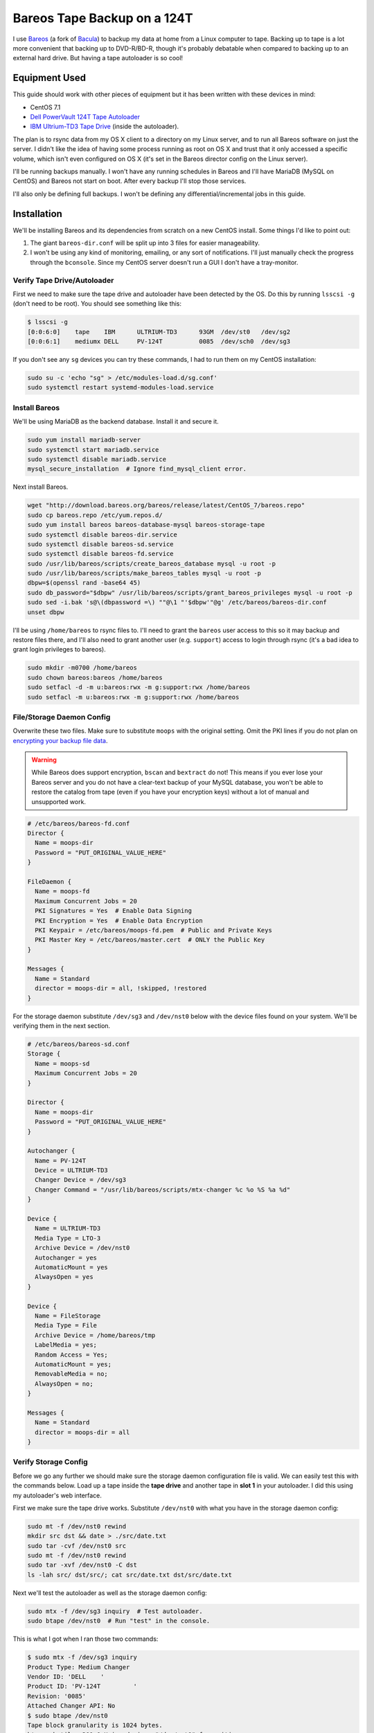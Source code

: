 .. _bareos_tape_backup:

============================
Bareos Tape Backup on a 124T
============================

I use `Bareos <https://www.bareos.org/en/>`_ (a fork of `Bacula <http://bacula.org/>`_) to backup my data at home from a
Linux computer to tape. Backing up to tape is a lot more convenient that backing up to DVD-R/BD-R, though it's probably
debatable when compared to backing up to an external hard drive. But having a tape autoloader is so cool!

.. imgur-embed:: 7DZQt
    :hide_post_details: True

Equipment Used
==============

This guide should work with other pieces of equipment but it has been written with these devices in mind:

* CentOS 7.1
* `Dell PowerVault 124T Tape Autoloader <http://www.dell.com/us/business/p/powervault-124t-lto4hh/pd>`_
* `IBM Ultrium-TD3 Tape Drive <http://www-01.ibm.com/support/docview.wss?uid=swg21193425>`_ (inside the autoloader).

The plan is to rsync data from my OS X client to a directory on my Linux server, and to run all Bareos software on just
the server. I didn't like the idea of having some process running as root on OS X and trust that it only accessed a
specific volume, which isn't even configured on OS X (it's set in the Bareos director config on the Linux server).

I'll be running backups manually. I won't have any running schedules in Bareos and I'll have MariaDB (MySQL on CentOS)
and Bareos not start on boot. After every backup I'll stop those services.

I'll also only be defining full backups. I won't be defining any differential/incremental jobs in this guide.

Installation
============

We'll be installing Bareos and its dependencies from scratch on a new CentOS install. Some things I'd like to point out:

1. The giant ``bareos-dir.conf`` will be split up into 3 files for easier manageability.
2. I won't be using any kind of monitoring, emailing, or any sort of notifications. I'll just manually check the
   progress through the ``bconsole``. Since my CentOS server doesn't run a GUI I don't have a tray-monitor.

Verify Tape Drive/Autoloader
----------------------------

First we need to make sure the tape drive and autoloader have been detected by the OS. Do this by running ``lsscsi -g``
(don't need to be root). You should see something like this:

.. code-block:: none

    $ lsscsi -g
    [0:0:6:0]    tape    IBM      ULTRIUM-TD3      93GM  /dev/st0   /dev/sg2
    [0:0:6:1]    mediumx DELL     PV-124T          0085  /dev/sch0  /dev/sg3

If you don't see any ``sg`` devices you can try these commands, I had to run them on my CentOS installation:

.. code-block:: bash

    sudo su -c 'echo "sg" > /etc/modules-load.d/sg.conf'
    sudo systemctl restart systemd-modules-load.service

Install Bareos
--------------

We'll be using MariaDB as the backend database. Install it and secure it.

.. code-block:: bash

    sudo yum install mariadb-server
    sudo systemctl start mariadb.service
    sudo systemctl disable mariadb.service
    mysql_secure_installation  # Ignore find_mysql_client error.

Next install Bareos.

.. code-block:: bash

    wget "http://download.bareos.org/bareos/release/latest/CentOS_7/bareos.repo"
    sudo cp bareos.repo /etc/yum.repos.d/
    sudo yum install bareos bareos-database-mysql bareos-storage-tape
    sudo systemctl disable bareos-dir.service
    sudo systemctl disable bareos-sd.service
    sudo systemctl disable bareos-fd.service
    sudo /usr/lib/bareos/scripts/create_bareos_database mysql -u root -p
    sudo /usr/lib/bareos/scripts/make_bareos_tables mysql -u root -p
    dbpw=$(openssl rand -base64 45)
    sudo db_password="$dbpw" /usr/lib/bareos/scripts/grant_bareos_privileges mysql -u root -p
    sudo sed -i.bak 's@\(dbpassword =\) ""@\1 "'$dbpw'"@g' /etc/bareos/bareos-dir.conf
    unset dbpw

I'll be using ``/home/bareos`` to rsync files to. I'll need to grant the ``bareos`` user access to this so it may backup
and restore files there, and I'll also need to grant another user (e.g. ``support``) access to login through rsync (it's
a bad idea to grant login privileges to bareos).

.. code-block:: bash

    sudo mkdir -m0700 /home/bareos
    sudo chown bareos:bareos /home/bareos
    sudo setfacl -d -m u:bareos:rwx -m g:support:rwx /home/bareos
    sudo setfacl -m u:bareos:rwx -m g:support:rwx /home/bareos

File/Storage Daemon Config
--------------------------

Overwrite these two files. Make sure to substitute ``moops`` with the original setting. Omit the PKI lines if you do
not plan on
`encrypting your backup file data <http://doc.bareos.org/master/html/bareos-manual-main-reference.html#x1-30500027.2>`_.

.. warning::

    While Bareos does support encryption, ``bscan`` and ``bextract`` do not! This means if you ever lose your Bareos
    server and you do not have a clear-text backup of your MySQL database, you won't be able to restore the catalog
    from tape (even if you have your encryption keys) without a lot of manual and unsupported work.

.. code-block:: kconfig

    # /etc/bareos/bareos-fd.conf
    Director {
      Name = moops-dir
      Password = "PUT_ORIGINAL_VALUE_HERE"
    }

    FileDaemon {
      Name = moops-fd
      Maximum Concurrent Jobs = 20
      PKI Signatures = Yes  # Enable Data Signing
      PKI Encryption = Yes  # Enable Data Encryption
      PKI Keypair = /etc/bareos/moops-fd.pem  # Public and Private Keys
      PKI Master Key = /etc/bareos/master.cert  # ONLY the Public Key
    }

    Messages {
      Name = Standard
      director = moops-dir = all, !skipped, !restored
    }

For the storage daemon substitute ``/dev/sg3`` and ``/dev/nst0`` below with the device files found on your system. We'll
be verifying them in the next section.

.. code-block:: kconfig

    # /etc/bareos/bareos-sd.conf
    Storage {
      Name = moops-sd
      Maximum Concurrent Jobs = 20
    }

    Director {
      Name = moops-dir
      Password = "PUT_ORIGINAL_VALUE_HERE"
    }

    Autochanger {
      Name = PV-124T
      Device = ULTRIUM-TD3
      Changer Device = /dev/sg3
      Changer Command = "/usr/lib/bareos/scripts/mtx-changer %c %o %S %a %d"
    }

    Device {
      Name = ULTRIUM-TD3
      Media Type = LTO-3
      Archive Device = /dev/nst0
      Autochanger = yes
      AutomaticMount = yes
      AlwaysOpen = yes
    }

    Device {
      Name = FileStorage
      Media Type = File
      Archive Device = /home/bareos/tmp
      LabelMedia = yes;
      Random Access = Yes;
      AutomaticMount = yes;
      RemovableMedia = no;
      AlwaysOpen = no;
    }

    Messages {
      Name = Standard
      director = moops-dir = all
    }

Verify Storage Config
---------------------

Before we go any further we should make sure the storage daemon configuration file is valid. We can easily test this
with the commands below. Load up a tape inside the **tape drive** and another tape in **slot 1** in your autoloader. I
did this using my autoloader's web interface.

First we make sure the tape drive works. Substitute ``/dev/nst0`` with what you have in the storage daemon config:

.. code-block:: bash

    sudo mt -f /dev/nst0 rewind
    mkdir src dst && date > ./src/date.txt
    sudo tar -cvf /dev/nst0 src
    sudo mt -f /dev/nst0 rewind
    sudo tar -xvf /dev/nst0 -C dst
    ls -lah src/ dst/src/; cat src/date.txt dst/src/date.txt

Next we'll test the autoloader as well as the storage daemon config:

.. code-block:: bash

    sudo mtx -f /dev/sg3 inquiry  # Test autoloader.
    sudo btape /dev/nst0  # Run "test" in the console.

This is what I got when I ran those two commands:

.. code-block:: none

    $ sudo mtx -f /dev/sg3 inquiry
    Product Type: Medium Changer
    Vendor ID: 'DELL    '
    Product ID: 'PV-124T         '
    Revision: '0085'
    Attached Changer API: No
    $ sudo btape /dev/nst0
    Tape block granularity is 1024 bytes.
    btape: butil.c:301-0 Using device: "/dev/nst0" for writing.
    btape: btape.c:484-0 open device "ULTRIUM-TD3" (/dev/nst0): OK
    *test

    === Write, rewind, and re-read test ===

    I'm going to write 10000 records and an EOF
    then write 10000 records and an EOF, then rewind,
    and re-read the data to verify that it is correct.

    This is an *essential* feature ...

    btape: btape.c:1171-0 Wrote 10000 blocks of 64412 bytes.
    btape: btape.c:616-0 Wrote 1 EOF to "ULTRIUM-TD3" (/dev/nst0)
    btape: btape.c:1187-0 Wrote 10000 blocks of 64412 bytes.
    btape: btape.c:616-0 Wrote 1 EOF to "ULTRIUM-TD3" (/dev/nst0)
    btape: btape.c:1229-0 Rewind OK.
    10000 blocks re-read correctly.
    Got EOF on tape.
    10000 blocks re-read correctly.
    === Test Succeeded. End Write, rewind, and re-read test ===

    btape: btape.c:1297-0 Block position test
    btape: btape.c:1309-0 Rewind OK.
    Reposition to file:block 0:4
    Block 5 re-read correctly.
    Reposition to file:block 0:200
    Block 201 re-read correctly.
    Reposition to file:block 0:9999
    Block 10000 re-read correctly.
    Reposition to file:block 1:0
    Block 10001 re-read correctly.
    Reposition to file:block 1:600
    Block 10601 re-read correctly.
    Reposition to file:block 1:9999
    Block 20000 re-read correctly.
    === Test Succeeded. End Write, rewind, and re-read test ===



    === Append files test ===

    This test is essential to Bareos.

    I'm going to write one record  in file 0,
                       two records in file 1,
                 and three records in file 2

    btape: btape.c:586-0 Rewound "ULTRIUM-TD3" (/dev/nst0)
    btape: btape.c:1928-0 Wrote one record of 64412 bytes.
    btape: btape.c:1930-0 Wrote block to device.
    btape: btape.c:616-0 Wrote 1 EOF to "ULTRIUM-TD3" (/dev/nst0)
    btape: btape.c:1928-0 Wrote one record of 64412 bytes.
    btape: btape.c:1930-0 Wrote block to device.
    btape: btape.c:1928-0 Wrote one record of 64412 bytes.
    btape: btape.c:1930-0 Wrote block to device.
    btape: btape.c:616-0 Wrote 1 EOF to "ULTRIUM-TD3" (/dev/nst0)
    btape: btape.c:1928-0 Wrote one record of 64412 bytes.
    btape: btape.c:1930-0 Wrote block to device.
    btape: btape.c:1928-0 Wrote one record of 64412 bytes.
    btape: btape.c:1930-0 Wrote block to device.
    btape: btape.c:1928-0 Wrote one record of 64412 bytes.
    btape: btape.c:1930-0 Wrote block to device.
    btape: btape.c:616-0 Wrote 1 EOF to "ULTRIUM-TD3" (/dev/nst0)
    btape: btape.c:484-0 open device "ULTRIUM-TD3" (/dev/nst0): OK
    btape: btape.c:586-0 Rewound "ULTRIUM-TD3" (/dev/nst0)
    btape: btape.c:1441-0 Now moving to end of medium.
    btape: btape.c:637-0 Moved to end of medium.
    We should be in file 3. I am at file 3. This is correct!

    Now the important part, I am going to attempt to append to the tape.

    btape: btape.c:1928-0 Wrote one record of 64412 bytes.
    btape: btape.c:1930-0 Wrote block to device.
    btape: btape.c:616-0 Wrote 1 EOF to "ULTRIUM-TD3" (/dev/nst0)
    btape: btape.c:586-0 Rewound "ULTRIUM-TD3" (/dev/nst0)
    Done appending, there should be no I/O errors

    Doing Bareos scan of blocks:
    1 block of 64448 bytes in file 1
    End of File mark.
    2 blocks of 64448 bytes in file 2
    End of File mark.
    3 blocks of 64448 bytes in file 3
    End of File mark.
    1 block of 64448 bytes in file 4
    End of File mark.
    Total files=4, blocks=7, bytes = 451,136
    End scanning the tape.
    We should be in file 4. I am at file 4. This is correct!

    The above Bareos scan should have output identical to what follows.
    Please double check it ...
    === Sample correct output ===
    1 block of 64448 bytes in file 1
    End of File mark.
    2 blocks of 64448 bytes in file 2
    End of File mark.
    3 blocks of 64448 bytes in file 3
    End of File mark.
    1 block of 64448 bytes in file 4
    End of File mark.
    Total files=4, blocks=7, bytes = 451,136
    === End sample correct output ===

    If the above scan output is not identical to the
    sample output, you MUST correct the problem
    or Bareos will not be able to write multiple Jobs to
    the tape.


    === Write, backup, and re-read test ===

    I'm going to write three records and an EOF
    then backup over the EOF and re-read the last record.
    Bareos does this after writing the last block on the
    tape to verify that the block was written correctly.

    This is not an *essential* feature ...

    btape: btape.c:586-0 Rewound "ULTRIUM-TD3" (/dev/nst0)
    btape: btape.c:823-0 Wrote first record of 64412 bytes.
    btape: btape.c:834-0 Wrote second record of 64412 bytes.
    btape: btape.c:845-0 Wrote third record of 64412 bytes.
    btape: btape.c:616-0 Wrote 1 EOF to "ULTRIUM-TD3" (/dev/nst0)
    btape: btape.c:861-0 Backspaced over EOF OK.
    btape: btape.c:866-0 Backspace record OK.
    btape: btape.c:884-0
    Block re-read correct. Test succeeded!
    === End Write, backup, and re-read test ===



    === Forward space files test ===

    This test is essential to Bareos.

    I'm going to write five files then test forward spacing

    btape: btape.c:586-0 Rewound "ULTRIUM-TD3" (/dev/nst0)
    btape: btape.c:1928-0 Wrote one record of 64412 bytes.
    btape: btape.c:1930-0 Wrote block to device.
    btape: btape.c:616-0 Wrote 1 EOF to "ULTRIUM-TD3" (/dev/nst0)
    btape: btape.c:1928-0 Wrote one record of 64412 bytes.
    btape: btape.c:1930-0 Wrote block to device.
    btape: btape.c:1928-0 Wrote one record of 64412 bytes.
    btape: btape.c:1930-0 Wrote block to device.
    btape: btape.c:616-0 Wrote 1 EOF to "ULTRIUM-TD3" (/dev/nst0)
    btape: btape.c:1928-0 Wrote one record of 64412 bytes.
    btape: btape.c:1930-0 Wrote block to device.
    btape: btape.c:1928-0 Wrote one record of 64412 bytes.
    btape: btape.c:1930-0 Wrote block to device.
    btape: btape.c:1928-0 Wrote one record of 64412 bytes.
    btape: btape.c:1930-0 Wrote block to device.
    btape: btape.c:616-0 Wrote 1 EOF to "ULTRIUM-TD3" (/dev/nst0)
    btape: btape.c:1928-0 Wrote one record of 64412 bytes.
    btape: btape.c:1930-0 Wrote block to device.
    btape: btape.c:1928-0 Wrote one record of 64412 bytes.
    btape: btape.c:1930-0 Wrote block to device.
    btape: btape.c:616-0 Wrote 1 EOF to "ULTRIUM-TD3" (/dev/nst0)
    btape: btape.c:1928-0 Wrote one record of 64412 bytes.
    btape: btape.c:1930-0 Wrote block to device.
    btape: btape.c:616-0 Wrote 1 EOF to "ULTRIUM-TD3" (/dev/nst0)
    btape: btape.c:586-0 Rewound "ULTRIUM-TD3" (/dev/nst0)
    btape: btape.c:1655-0 Now forward spacing 1 file.
    We should be in file 1. I am at file 1. This is correct!
    btape: btape.c:1667-0 Now forward spacing 2 files.
    We should be in file 3. I am at file 3. This is correct!
    btape: btape.c:586-0 Rewound "ULTRIUM-TD3" (/dev/nst0)
    btape: btape.c:1680-0 Now forward spacing 4 files.
    We should be in file 4. I am at file 4. This is correct!

    btape: btape.c:1698-0 Now forward spacing 1 more file.
    We should be in file 5. I am at file 5. This is correct!

    === End Forward space files test ===


    Ah, I see you have an autochanger configured.
    To test the autochanger you must have a blank tape
     that I can write on in Slot 1.

    Do you wish to continue with the Autochanger test? (y/n): y


    === Autochanger test ===

    3301 Issuing autochanger "loaded" command.
    Slot 1 loaded. I am going to unload it.
    3302 Issuing autochanger "unload 1 0" command.
    unload status=OK 0
    3303 Issuing autochanger "load 1 0" command.
    3303 Autochanger "load 1 0" status is OK.
    btape: btape.c:484-0 open device "ULTRIUM-TD3" (/dev/nst0): OK
    btape: btape.c:1585-0 Rewound "ULTRIUM-TD3" (/dev/nst0)
    btape: btape.c:1592-0 Wrote EOF to "ULTRIUM-TD3" (/dev/nst0)

    The test autochanger worked!!

    *q

Director Daemon Config
----------------------

Finally we configure the Bareos director. I'll be defining three separate directories to backup. You may substitute this
for one directory or however many you need. These directories will be owned by ``bareos:bareos`` and will be populated
remotely using ``rsync`` (e.g. pushed from my OS X desktop computer).

.. note::
    The `Bareos documentation <http://doc.bareos.org/master/html/bareos-manual-main-reference.html#x1-730005.12>`_
    encourages you not to use ``localhost`` in your configuration. Instead use the FQDN and make sure you can resolve it
    properly.

We'll be splitting up the director configuration into a few files since otherwise it would be pretty big. If you don't
like that you can just merge these into ``bareos-dir.conf`` and it'll work just the same.

.. code-block:: kconfig

    # /etc/bareos/bareos-dir.d/filesets.conf  # chown bareos:bareos; chmod 0640

    # Optional for testing the config.
    FileSet {
      Name = SelfTest
      Include {
        Options {
          CheckFileChanges = yes
          NoATime = yes
          Signature = SHA1
          Verify = 1
        }
        File = /home/bareos/selftest
      }
    }

    # Required for the Bareos catalog backup.
    FileSet {
      Name = Catalog
      Include {
        Options {
          signature = SHA1
        }
        File = /var/lib/bareos/bareos.sql
        File = /etc/bareos
      }
    }

    # Where I store my files.
    FileSet {
      Name = BoscoMain
      Include {
        Options {
          CheckFileChanges = yes
          NoATime = yes
          Signature = SHA1
          Verify = 1
        }
        File = /home/bareos/bosco/Main
      }
    }

    # Other files to backup.
    FileSet {
      Name = BoscoOld
      Include {
        Options {
          CheckFileChanges = yes
          NoATime = yes
          Signature = SHA1
          Verify = 1
        }
        File = /home/bareos/bosco/Old
      }
    }

.. code-block:: kconfig

    # /etc/bareos/bareos-dir.d/jobs.conf  # chown bareos:bareos; chmod 0640

    # Default settings for a job.
    JobDefs {
      Name = DefaultJob
      Type = Backup
      Level = Full
      Client = moops-fd
      Storage = Tape
      Messages = Standard
      Pool = Full
      Write Bootstrap = /var/lib/bareos/%c.bsr
    }

    Job {
      Name = BackupSelfTest
      FileSet = SelfTest
      JobDefs = DefaultJob
    }

    Job {
      Name = BackupCatalog
      FileSet = Catalog
      JobDefs = DefaultJob
      RunBeforeJob = "/usr/lib/bareos/scripts/make_catalog_backup.pl Catalog"
      # RunAfterJob  = /usr/lib/bareos/scripts/delete_catalog_backup
      Priority = 11
    }

    Job {
      Name = BackupBoscoMain
      FileSet = BoscoMain
      JobDefs = DefaultJob
      Priority = 8
    }

    Job {
      Name = BackupBoscoOld
      FileSet = BoscoOld
      JobDefs = DefaultJob
      Priority = 10
    }

    # Only one restore job is needed for all Jobs/Clients/Storage.
    Job {
      Name = RestoreFiles
      Type = Restore
      Client = moops-fd
      FileSet = BoscoMain
      Storage = File
      Pool = Full
      Messages = Standard
      Where = /home/bareos/tmp/restores
    }

.. code-block:: kconfig

    # /etc/bareos/bareos-dir.conf
    @/etc/bareos/bareos-dir.d/filesets.conf
    @/etc/bareos/bareos-dir.d/jobs.conf

    Director {
      Name = moops-dir
      QueryFile = /usr/lib/bareos/scripts/query.sql
      Maximum Concurrent Jobs = 10
      Password = "PUT_ORIGINAL_VALUE_HERE"  # Console password
      Messages = Daemon
      Auditing = yes
    }

    Client {
      Name = moops-fd
      Address = moops.myhome.net
      Password = "PUT_ORIGINAL_VALUE_HERE"
    }

    Storage {
      Name = Tape
      Address = moops.myhome.net
      Auto Changer = yes
      Password = "PUT_ORIGINAL_VALUE_HERE"
      Device = PV-124T
      Media Type = LTO-3
    }

    Storage {
      Name = File
      Address = moops.myhome.net
      Password = "PUT_ORIGINAL_VALUE_HERE"
      Device = FileStorage
      Media Type = File
    }

    Catalog {
      Name = Catalog
      dbdriver = mysql
      dbname = "PUT_ORIGINAL_VALUE_HERE"
      dbuser = "PUT_ORIGINAL_VALUE_HERE"
      dbpassword = "PUT_ORIGINAL_VALUE_HERE"
    }

    Messages {
      Name = Standard
      console = all, !skipped, !saved, !audit
      append = "/var/log/bareos/bareos.log" = all, !skipped, !audit
      catalog = all, !audit
    }

    Messages {
      Name = Daemon
      console = all, !skipped, !saved, !audit
      append = "/var/log/bareos/bareos.log" = all, !skipped, !audit
      append = "/var/log/bareos/bareos-audit.log" = audit
    }

    Pool {
      Name = Full
      AutoPrune = yes
      Label Format = Full-
      Pool Type = Backup
      Recycle = yes
      VolumeRetention = 20d
      VolumeUseDuration = 3d
    }

    Pool {
      Name = Scratch
      Pool Type = Backup
    }

Start Services
--------------

Everything should work.

.. code-block:: bash

    sudo systemctl start bareos-fd.service
    sudo systemctl start bareos-sd.service
    sudo systemctl start bareos-dir.service
    sudo systemctl status bareos-fd.service
    sudo systemctl status bareos-sd.service
    sudo systemctl status bareos-dir.service

Test Everything
---------------

Here we'll do a quick test. We'll create a bunch of files in ``/home/bareos/selftest`` (defined in
``/etc/bareos/bareos-dir.d/filesets.conf``) and back them up to one or two
tapes. Then we'll restore them to ``/home/bareos/tmp/restores`` (defined in ``/etc/bareos/bareos-dir.d/jobs.conf``).
We'll compare them with ``sha1sum``.

.. tip::
    Since we're starting with an empty Bareos database, it will consider all tapes empty. Remove any tapes from the
    autoloader that you don't want overridden. You can use my
    `tape_bulk_eject.py <https://github.com/Robpol86/tape_bulk_eject>`_ tool to automate this.

.. code-block:: bash

    # Create files.
    rm -rf /home/bareos/selftest; mkdir /home/bareos/selftest
    date |tee /home/bareos/selftest/current_date.txt
    openssl rand -base64 $(( 2**30 * 3/4 * 2 )) -out /home/bareos/selftest/2_gb_random.bin
    mkdir -p /home/bareos/selftest/subdir1/subdir2
    (cd /home/bareos/selftest; for i in {1..15}; do cat 2_gb_random.bin >> subdir1/subdir2/30_gb_random.bin; done)
    find /home/bareos/selftest -type f -exec sha1sum {} \+

    # Backup through bconsole.
    sudo bconsole

In the Bareos console we'll type these commands to backup the above files and then restore them to a separate directory.
Remove any tapes from the drive.

.. code-block:: bash

    update slots  # Read the status of all slots in the autoloader.
    label barcodes  # Initialize all tapes. Select Full pool. ETA 30 mins for 16 tapes.
    list volumes  # Verify all tapes have been detected.
    run BackupSelfTest
    status client  # Check the status of the job. You can also run "messages".
    restore  # After backup is done do this. Follow the directions.
    q

Finally run ``find /home/bareos/tmp/restores/home/bareos/selftest/ -type f -exec sha1sum {} \+`` and compare sha sums.
You can test if your data is actually encrypted by temporarily removing the PKI lines from ``bareos-fd.conf`` and
running the ``restore`` command again.

Reusing Old Tapes
=================

Several years ago before Bareos I used Bacula. I consider the data on my old tapes as disposable and I want to start
fresh. Unfortunately Bareos (and Bacula) doesn't have an easy way to reuse tapes. The best method I've found was to
manually wipe them. I run these commands:

.. code-block:: bash

    # Stop Bareos services.
    for s in dir sd fd; do sudo systemctl stop bareos-$s.service; done
    # Make sure drive is unlocked and unloaded. Also which slots tapes are in.
    sudo mtx -f /dev/sg3 status
    # Wipe selected tapes. Here {1..16} expands to all 16 slots.
    for t in {1..16}; do
        sudo mtx -f /dev/sg3 load $t 0
        sudo mt -f /dev/nst0 weof
        sudo mtx -f /dev/sg3 unload $t 0
    done

Backing Up Data
===============

These are the commands I run to backup my data.

.. code-block:: bash

    # On the client.
    rsync -irtv --delete Main Old moops:/home/bareos/bosco

.. code-block:: bash

    # On the server.
    sudo su -c 'for f in /sys/class/scsi_host/host*/scan; do echo "- - -" > $f; done'
    lsscsi -g  # Verify autoloader and tape drive are present.
    sudo systemctl start mariadb.service
    for s in fd sd dir; do sudo systemctl start bareos-$s.service; done
    sudo mtx -f /dev/sg3 status  # Verify tape drive (element 0) is empty.
    sudo bconsole

.. code-block:: bash

    # In bconsole on the server.
    update slots
    # New tapes: label barcodes slots=1−5,10
    list volumes
    run job=BackupBoscoMain
    run job=BackupBoscoOld
    run job=BackupCatalog
    status client

Once all three jobs finish (you can queue them up at the same time) you're done. I always eject all tapes and store them
off-site, so I run these commands within ``bconsole``:

.. code-block:: bash

    unmount Tape  # Unloads the last tape from the drive.
    list jobs
    list volumes jobid=1 jobid=2 jobid=3

Finally you'll want to backup your Bareos database somewhere in case you need to restore the catalog on another machine
or if you lose your Bareos/MySQL server. You only need to do this if you encrypt your tapes.

.. code-block:: bash

    sudo cat /var/lib/bareos/bareos.sql |gzip -9 > ~/bareos.sql.gz
    sudo rm /var/lib/bareos/bareos.sql

Then I use my `tape_bulk_eject.py <https://github.com/Robpol86/tape_bulk_eject>`_ tool to eject all those tapes. I also
stop all services since I don't leave my autoloader running all the time (it's too loud for my living room).

.. code-block:: bash

    for s in dir sd fd; do sudo systemctl stop bareos-$s.service; done
    sudo systemctl stop mariadb.service
    ./tape_bulk_eject.py "000039L3|000031L3" "000031L3|000021L3|000032L3|000033L3|000030L3"

Comments
========

.. disqus::
